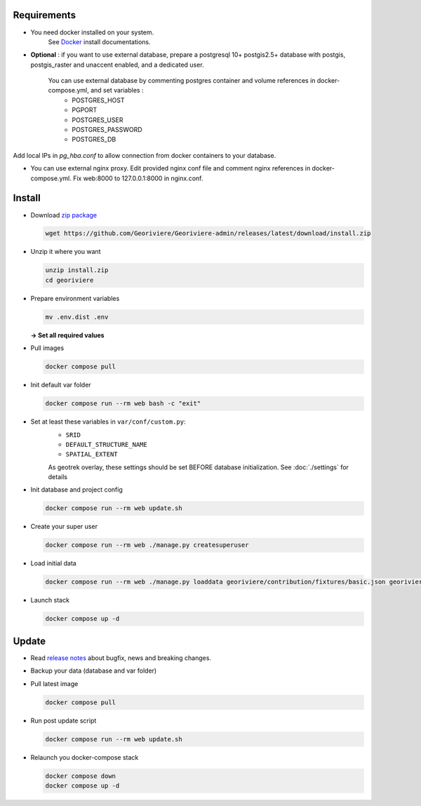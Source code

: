 Requirements
============

* You need docker installed on your system.
    See `Docker <https://docs.docker.com/engine/install/>`_ install documentations.

* **Optional** : if you want to use external database, prepare a postgresql 10+ postgis2.5+ database with postgis, postgis_raster and unaccent enabled, and a dedicated user.

    You can use external database by commenting postgres container and volume references in docker-compose.yml, and set variables :
        * POSTGRES_HOST
        * PGPORT
        * POSTGRES_USER
        * POSTGRES_PASSWORD
        * POSTGRES_DB

Add local IPs in `pg_hba.conf` to allow connection from docker containers to your database.

* You can use external nginx proxy. Edit provided nginx conf file and comment nginx references in docker-compose.yml. Fix web:8000 to 127.0.0.1:8000 in nginx.conf.


Install
=======

* Download `zip package <https://github.com/Georiviere/Georiviere-admin/releases/latest/download/install.zip>`_

  .. code-block :: bash

      wget https://github.com/Georiviere/Georiviere-admin/releases/latest/download/install.zip


* Unzip it where you want

  .. code-block :: bash

      unzip install.zip
      cd georiviere


* Prepare environment variables

  .. code-block :: bash

      mv .env.dist .env

  **-> Set all required values**

* Pull images

  .. code-block :: bash

      docker compose pull


* Init default var folder

  .. code-block :: bash

      docker compose run --rm web bash -c "exit"

* Set at least these variables in ``var/conf/custom.py``:
    * ``SRID``
    * ``DEFAULT_STRUCTURE_NAME``
    * ``SPATIAL_EXTENT``

    As geotrek overlay, these settings should be set BEFORE database initialization.
    See :doc:`./settings` for details

* Init database and project config

  .. code-block :: bash

      docker compose run --rm web update.sh

* Create your super user

  .. code-block :: bash

      docker compose run --rm web ./manage.py createsuperuser

* Load initial data

  .. code-block :: bash

      docker compose run --rm web ./manage.py loaddata georiviere/contribution/fixtures/basic.json georiviere/description/fixtures/basic.json georiviere/finances_administration/fixtures/basic.json georiviere/knowledge/fixtures/basic.json georiviere/main/fixtures/basic.json georiviere/maintenance/fixtures/basic.json georiviere/observations/fixtures/basic.json georiviere/proceeding/fixtures/basic.json georiviere/river/fixtures/basic.json georiviere/studies/fixtures/basic.json georiviere/valorization/fixtures/basic.json

* Launch stack

  .. code-block :: bash

      docker compose up -d


Update
============

* Read `release notes <https://github.com/Georiviere/Georiviere-admin/releases>`_ about bugfix, news and breaking changes.

* Backup your data (database and var folder)

* Pull latest image

  .. code-block :: bash

      docker compose pull


* Run post update script

  .. code-block :: bash

      docker compose run --rm web update.sh


* Relaunch you docker-compose stack

  .. code-block :: bash

      docker compose down
      docker compose up -d
